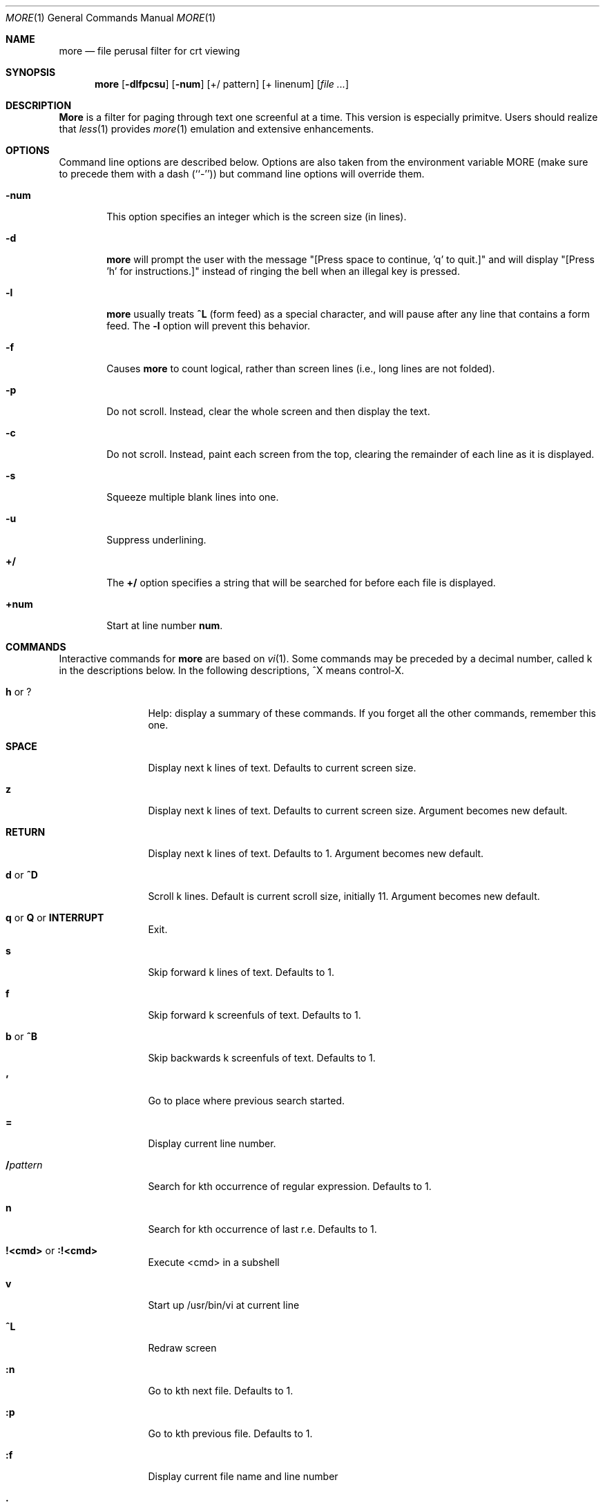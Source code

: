 .\" Copyright (c) 1988, 1990 The Regents of the University of California.
.\" Copyright (c) 1988 Mark Nudleman
.\" All rights reserved.
.\"
.\" Redistribution and use in source and binary forms, with or without
.\" modification, are permitted provided that the following conditions
.\" are met:
.\" 1. Redistributions of source code must retain the above copyright
.\"    notice, this list of conditions and the following disclaimer.
.\" 2. Redistributions in binary form must reproduce the above copyright
.\"    notice, this list of conditions and the following disclaimer in the
.\"    documentation and/or other materials provided with the distribution.
.\" 3. All advertising materials mentioning features or use of this software
.\"    must display the following acknowledgement:
.\"	This product includes software developed by the University of
.\"	California, Berkeley and its contributors.
.\" 4. Neither the name of the University nor the names of its contributors
.\"    may be used to endorse or promote products derived from this software
.\"    without specific prior written permission.
.\"
.\" THIS SOFTWARE IS PROVIDED BY THE REGENTS AND CONTRIBUTORS ``AS IS'' AND
.\" ANY EXPRESS OR IMPLIED WARRANTIES, INCLUDING, BUT NOT LIMITED TO, THE
.\" IMPLIED WARRANTIES OF MERCHANTABILITY AND FITNESS FOR A PARTICULAR PURPOSE
.\" ARE DISCLAIMED.  IN NO EVENT SHALL THE REGENTS OR CONTRIBUTORS BE LIABLE
.\" FOR ANY DIRECT, INDIRECT, INCIDENTAL, SPECIAL, EXEMPLARY, OR CONSEQUENTIAL
.\" DAMAGES (INCLUDING, BUT NOT LIMITED TO, PROCUREMENT OF SUBSTITUTE GOODS
.\" OR SERVICES; LOSS OF USE, DATA, OR PROFITS; OR BUSINESS INTERRUPTION)
.\" HOWEVER CAUSED AND ON ANY THEORY OF LIABILITY, WHETHER IN CONTRACT, STRICT
.\" LIABILITY, OR TORT (INCLUDING NEGLIGENCE OR OTHERWISE) ARISING IN ANY WAY
.\" OUT OF THE USE OF THIS SOFTWARE, EVEN IF ADVISED OF THE POSSIBILITY OF
.\" SUCH DAMAGE.
.\"
.\"	@(#)more.1	5.15 (Berkeley) 7/29/91
.\"
.\" Revised: Fri Dec 25 15:27:27 1992 by root
.\" 25Dec92: Extensive changes made by Rik Faith (faith@cs.unc.edu) to
.\" conform with the more 5.19 currently in use by the Linux community.
.\"
.Dd July 29, 1991 (Modified December 25, 1992)
.Dt MORE 1
.Os "Linux 0.98"
.Sh NAME
.Nm more
.Nd file perusal filter for crt viewing
.Sh SYNOPSIS
.Nm more
.Op Fl dlfpcsu
.Op Fl num
.Op +/ pattern
.Op + linenum
.Op Ar
.Sh DESCRIPTION
.Nm More
is a filter for paging through text one screenful at a time.  This version
is especially primitve.  Users should realize that
.Xr less 1
provides
.Xr more 1
emulation and extensive enhancements.
.Sh OPTIONS
Command line options are described below.
Options are also taken from the environment variable
.Ev MORE
(make sure to precede them with a dash (``-'')) but command
line options will override them.
.Bl -tag -width flag
.It Fl num
This option specifies an integer which is the screen size (in lines).
.It Fl d
.Nm more
will prompt the user with the message "[Press space to continue, 'q' to
quit.]" and will display "[Press 'h' for instructions.]" instead of ringing
the bell when an illegal key is pressed.
.It Fl l
.Nm more
usually treats
.Ic \&^L
(form feed) as a special character, and will pause after any line that
contains a form feed.  The
.Fl l
option will prevent this behavior.
.It Fl f
Causes
.Nm more
to count logical, rather than screen lines (i.e., long lines are not
folded).
.It Fl p
Do not scroll.  Instead, clear the whole screen and then display the text.
.It Fl c
Do not scroll.  Instead, paint each screen from the top, clearing the
remainder of each line as it is displayed.
.It Fl s
Squeeze multiple blank lines into one.
.It Fl u
Suppress underlining.
.It Ic +/
The
.Ic +/
option specifies a string that will be searched for before
each file is displayed.
.It Ic +num
Start at line number
.Ic num .
.El
.Sh COMMANDS
Interactive commands for
.Nm more
are based on
.Xr vi  1  .
Some commands may be preceded by a decimal number, called k in the
descriptions below.
In the following descriptions, ^X means control-X.
.Pp
.Bl -tag -width Ic
.It Ic h No or Ic ?
Help: display a summary of these commands.
If you forget all the other commands, remember this one.
.It Ic SPACE
Display next k lines of text.  Defaults to current screen size.
.It Ic z
Display next k lines of text.  Defaults to current screen size.  Argument
becomes new default.
.It Ic RETURN
Display next k lines of text.  Defaults to 1.  Argument becomes new
default.
.It Ic d No or Ic \&^D
Scroll k lines.  Default is current scroll size, initially 11.  Argument
becomes new default.
.It Xo
.Ic q
.No or
.Ic Q
.No or
.Ic INTERRUPT
.Xc
Exit.
.It Ic s
Skip forward k lines of text.  Defaults to 1.
.It Ic f
Skip forward k screenfuls of text.  Defaults to 1.
.It Ic b No or Ic \&^B
Skip backwards k screenfuls of text.  Defaults to 1.
.It Ic '
Go to place where previous search started.
.It Ic =
Display current line number.
.It Ic \&/ Ns Ar pattern
Search for kth occurrence of regular expression.  Defaults to 1.
.It Ic n
Search for kth occurrence of last r.e.  Defaults to 1.
.It Ic !<cmd> No or Ic :!<cmd>
Execute <cmd> in a subshell
.It Ic v
Start up /usr/bin/vi at current line
.It Ic \&^L
Redraw screen
.It Ic :n
Go to kth next file.  Defaults to 1.
.It Ic :p
Go to kth previous file.  Defaults to 1.
.It Ic :f
Display current file name and line number
.It Ic \&.
Repeat previous command
.El
.Sh ENVIRONMENT
.Nm More
utilizes the following environment variables, if they exist:
.Bl -tag -width Fl
.It Ev MORE
This variable may be set with favored options to
.Nm more .
.It Ev SHELL
Current shell in use (normally set by the shell at login time).
.It Ev TERM
Specifies terminal type, used by more to get the terminal
characteristics necessary to manipulate the screen.
.El
.Sh SEE ALSO
.Xr vi 1
.Xr less 1
.Sh AUTHORS
Eric Shienbrood, UC Berkeley
.br
Modified by Geoff Peck, UCB to add underlining, single spacing
.br
Modified by John Foderaro, UCB to add -c and MORE environment variable
.Sh HISTORY
The
.Nm more
command appeared in
.Bx 3.0 .
This man page documents
.Nm more
version 5.19 (Berkeley 6/29/88), which is currently in use in the Linux
community.  Documentation was produced using several other versions of the
man page, and extensive inspection of the source code.
